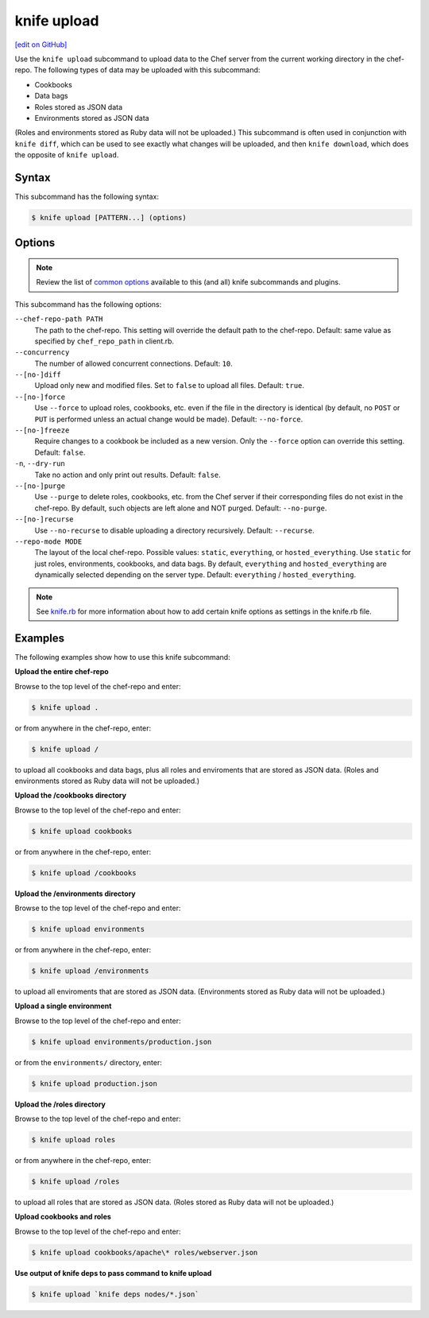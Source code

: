 =====================================================
knife upload
=====================================================
`[edit on GitHub] <https://github.com/chef/chef-web-docs/blob/master/chef_master/source/knife_upload.rst>`__

.. tag knife_upload_summary

Use the ``knife upload`` subcommand to upload data to the  Chef server from the current working directory in the chef-repo. The following types of data may be uploaded with this subcommand:

* Cookbooks
* Data bags
* Roles stored as JSON data
* Environments stored as JSON data

(Roles and environments stored as Ruby data will not be uploaded.) This subcommand is often used in conjunction with ``knife diff``, which can be used to see exactly what changes will be uploaded, and then ``knife download``, which does the opposite of ``knife upload``.

.. end_tag

Syntax
=====================================================
This subcommand has the following syntax:

.. code-block:: bash

   $ knife upload [PATTERN...] (options)

Options
=====================================================
.. note:: .. tag knife_common_see_common_options_link

          Review the list of `common options </knife_options.html>`__ available to this (and all) knife subcommands and plugins.

          .. end_tag

This subcommand has the following options:

``--chef-repo-path PATH``
   The path to the chef-repo. This setting will override the default path to the chef-repo. Default: same value as specified by ``chef_repo_path`` in client.rb.

``--concurrency``
   The number of allowed concurrent connections. Default: ``10``.

``--[no-]diff``
   Upload only new and modified files. Set to ``false`` to upload all files. Default: ``true``.

``--[no-]force``
   Use ``--force`` to upload roles, cookbooks, etc. even if the file in the directory is identical (by default, no ``POST`` or ``PUT`` is performed unless an actual change would be made). Default: ``--no-force``.

``--[no-]freeze``
   Require changes to a cookbook be included as a new version. Only the ``--force`` option can override this setting. Default: ``false``.

``-n``, ``--dry-run``
   Take no action and only print out results. Default: ``false``.

``--[no-]purge``
   Use ``--purge`` to delete roles, cookbooks, etc. from the Chef server if their corresponding files do not exist in the chef-repo. By default, such objects are left alone and NOT purged. Default: ``--no-purge``.

``--[no-]recurse``
   Use ``--no-recurse`` to disable uploading a directory recursively. Default: ``--recurse``.

``--repo-mode MODE``
   The layout of the local chef-repo. Possible values: ``static``, ``everything``, or ``hosted_everything``. Use ``static`` for just roles, environments, cookbooks, and data bags. By default, ``everything`` and ``hosted_everything`` are dynamically selected depending on the server type. Default: ``everything`` / ``hosted_everything``.

.. note:: .. tag knife_common_see_all_config_options

          See `knife.rb </config_rb_knife_optional_settings.html>`__ for more information about how to add certain knife options as settings in the knife.rb file.

          .. end_tag

Examples
=====================================================
The following examples show how to use this knife subcommand:

**Upload the entire chef-repo**

Browse to the top level of the chef-repo and enter:

.. code-block:: bash

   $ knife upload .

or from anywhere in the chef-repo, enter:

.. code-block:: bash

   $ knife upload /

to upload all cookbooks and data bags, plus all roles and enviroments that are stored as JSON data. (Roles and environments stored as Ruby data will not be uploaded.)

**Upload the /cookbooks directory**

Browse to the top level of the chef-repo and enter:

.. code-block:: bash

   $ knife upload cookbooks

or from anywhere in the chef-repo, enter:

.. code-block:: bash

   $ knife upload /cookbooks

**Upload the /environments directory**

Browse to the top level of the chef-repo and enter:

.. code-block:: bash

   $ knife upload environments

or from anywhere in the chef-repo, enter:

.. code-block:: bash

   $ knife upload /environments

to upload all enviroments that are stored as JSON data. (Environments stored as Ruby data will not be uploaded.)

**Upload a single environment**

Browse to the top level of the chef-repo and enter:

.. code-block:: bash

   $ knife upload environments/production.json

or from the ``environments/`` directory, enter:

.. code-block:: bash

   $ knife upload production.json

**Upload the /roles directory**

Browse to the top level of the chef-repo and enter:

.. code-block:: bash

   $ knife upload roles

or from anywhere in the chef-repo, enter:

.. code-block:: bash

   $ knife upload /roles

to upload all roles that are stored as JSON data. (Roles stored as Ruby data will not be uploaded.)

**Upload cookbooks and roles**

Browse to the top level of the chef-repo and enter:

.. code-block:: bash

   $ knife upload cookbooks/apache\* roles/webserver.json

**Use output of knife deps to pass command to knife upload**

.. Use the output of ``knife deps`` to pass a command to ``knife upload``. For example:

.. code-block:: bash

   $ knife upload `knife deps nodes/*.json`
